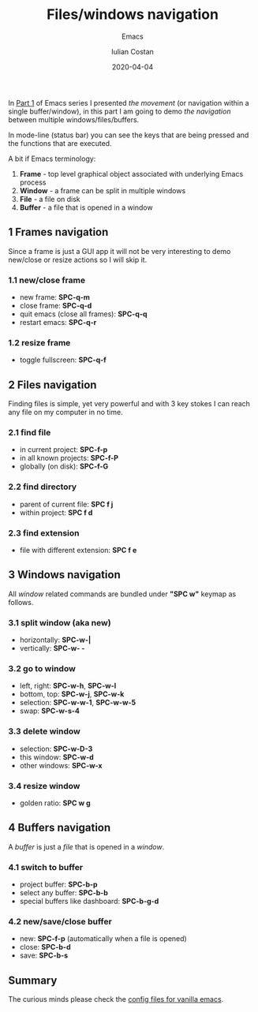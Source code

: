 #+title:  Files/windows navigation
#+subtitle: Emacs
#+author: Iulian Costan
#+date:   2020-04-04
#+tags[]: emacs navigation productivity helm projectile

   In [[/post/2019-11-07-emacs-in-file-navigation/][Part 1]] of Emacs series I presented /the movement/ (or navigation within a single buffer/window), in this part I am going to demo /the navigation/ between multiple windows/files/buffers.

   In mode-line (status bar) you can see the keys that are being pressed and the functions that are executed.

   A bit if Emacs terminology:
   1. *Frame* - top level graphical object associated with underlying Emacs process
   2. *Window* - a frame can be split in multiple windows
   3. *File* - a file on disk
   4. *Buffer* - a file that is opened in a window

** 1 Frames navigation
   Since a frame is just a GUI app it will not be very interesting to demo new/close or resize actions so I will skip it.
*** 1.1 new/close frame
    - new frame: *SPC-q-m*
    - close frame: *SPC-q-d*
    - quit emacs (close all frames): *SPC-q-q*
    - restart emacs: *SPC-q-r*
*** 1.2 resize frame
    - toggle fullscreen: *SPC-q-f*
** 2 Files navigation
   Finding files is simple, yet very powerful and with 3 key stokes I can reach any file on my computer in no time.
*** 2.1 find file
    - in current project: *SPC-f-p*
    - in all known projects: *SPC-f-P*
    - globally (on disk): *SPC-f-G*
    [[file:/img/emacs/find-file.gif]]
*** 2.2 find directory
    - parent of current file: *SPC f j*
    - within project: *SPC f d*
    [[file:/img/emacs/find-dir.gif]]
*** 2.3 find extension
    - file with different extension: *SPC f e*
    [[file:/img/emacs/find-extension.gif]]
** 3 Windows navigation
   All /window/ related commands are bundled under *"SPC w"* keymap as follows.
*** 3.1 split window (aka new)
    - horizontally: *SPC-w-|*
    - vertically: *SPC-w- -*
    [[file:/img/emacs/split-window.gif]]
*** 3.2 go to window
    - left, right: *SPC-w-h*, *SPC-w-l*
    - bottom, top: *SPC-w-j*, *SPC-w-k*
    - selection: *SPC-w-w-1*, *SPC-w-w-5*
    - swap: *SPC-w-s-4*
    [[file:/img/emacs/go-to-window.gif]]
*** 3.3 delete window
    - selection: *SPC-w-D-3*
    - this window: *SPC-w-d*
    - other windows: *SPC-w-x*
    [[file:/img/emacs/delete-window.gif]]
*** 3.4 resize window
    - golden ratio: *SPC w g*
** 4 Buffers navigation
   A /buffer/ is just a /file/ that is opened in a /window/.
*** 4.1 switch to buffer
    - project buffer: *SPC-b-p*
    - select any buffer: *SPC-b-b*
    - special buffers like dashboard: *SPC-b-g-d*
    [[file:/img/emacs/switch-buffer.gif]]
*** 4.2 new/save/close buffer
    - new: *SPC-f-p* (automatically when a file is opened)
    - close: *SPC-b-d*
    - save: *SPC-b-s*
** Summary

   The curious minds please check the [[https://gitlab.com/icostan/emacs.d][config files for vanilla emacs]].
